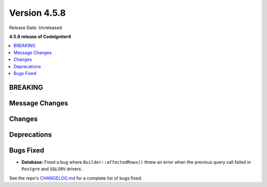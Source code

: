#############
Version 4.5.8
#############

Release Date: Unreleased

**4.5.8 release of CodeIgniter4**

.. contents::
    :local:
    :depth: 3

********
BREAKING
********

***************
Message Changes
***************

*******
Changes
*******

************
Deprecations
************

**********
Bugs Fixed
**********

- **Database:** Fixed a bug where ``Builder::affectedRows()`` threw an error when the previous query call failed in ``Postgre`` and ``SQLSRV`` drivers.

See the repo's
`CHANGELOG.md <https://github.com/codeigniter4/CodeIgniter4/blob/develop/CHANGELOG.md>`_
for a complete list of bugs fixed.
